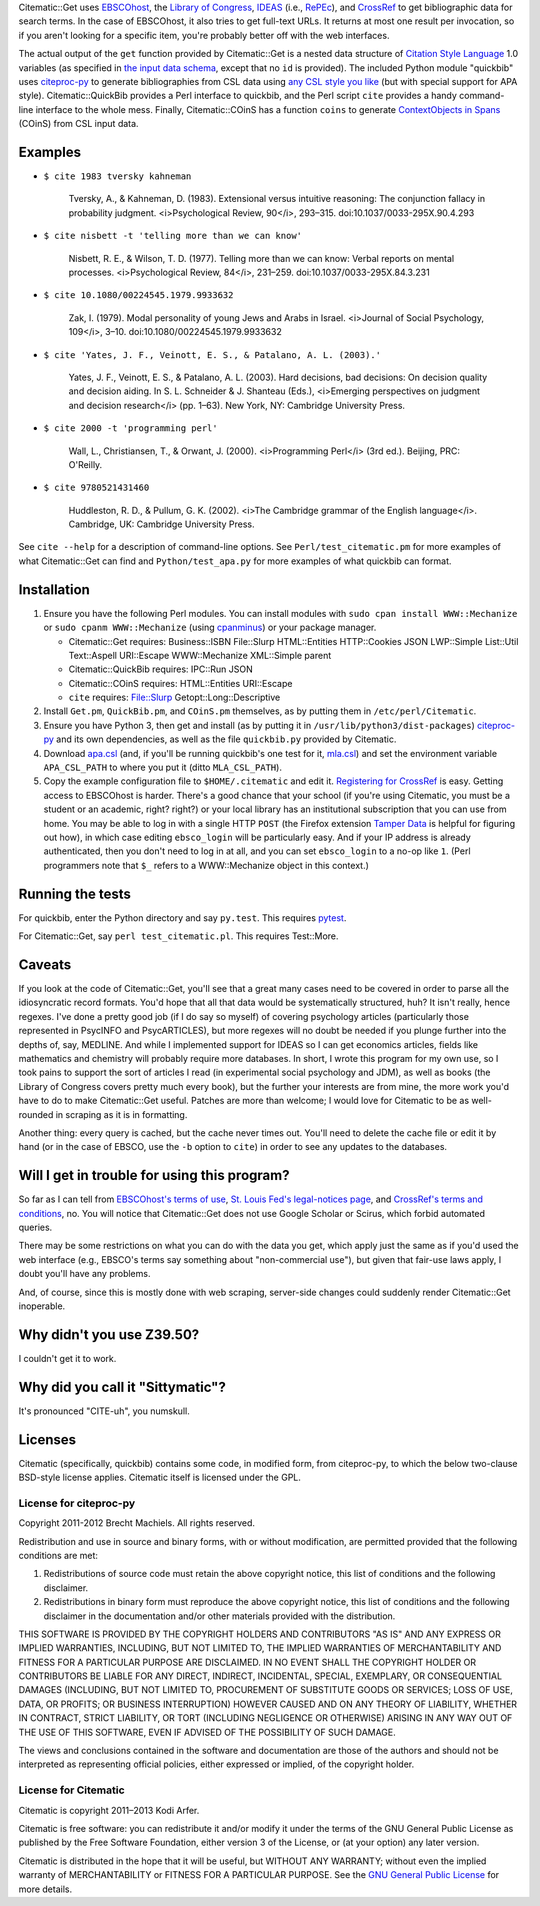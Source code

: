 Citematic::Get uses EBSCOhost_, the `Library of Congress`_, IDEAS_ (i.e., RePEc_), and CrossRef_ to get bibliographic data for search terms. In the case of EBSCOhost, it also tries to get full-text URLs. It returns at most one result per invocation, so if you aren't looking for a specific item, you're probably better off with the web interfaces.

The actual output of the ``get`` function provided by Citematic::Get is a nested data structure of `Citation Style Language`_ 1.0 variables (as specified in `the input data schema`__, except that no ``id`` is provided). The included Python module "quickbib" uses citeproc-py_ to generate bibliographies from CSL data using `any CSL style you like`__ (but with special support for APA style). Citematic::QuickBib provides a Perl interface to quickbib, and the Perl script ``cite`` provides a handy command-line interface to the whole mess. Finally, Citematic::COinS has a function ``coins`` to generate `ContextObjects in Spans`_ (COinS) from CSL input data.

.. __: https://github.com/citation-style-language/schema/blob/master/csl-data.json
.. __: http://zotero.org/styles

Examples
============================================================
  
* ``$ cite 1983 tversky kahneman``

    Tversky, A., & Kahneman, D. (1983). Extensional versus intuitive reasoning: The conjunction fallacy in probability judgment. <i>Psychological Review, 90</i>, 293–315. doi:10.1037/0033-295X.90.4.293

* ``$ cite nisbett -t 'telling more than we can know'``

    Nisbett, R. E., & Wilson, T. D. (1977). Telling more than we can know: Verbal reports on mental processes. <i>Psychological Review, 84</i>, 231–259. doi:10.1037/0033-295X.84.3.231

* ``$ cite 10.1080/00224545.1979.9933632``

    Zak, I. (1979). Modal personality of young Jews and Arabs in Israel. <i>Journal of Social Psychology, 109</i>, 3–10. doi:10.1080/00224545.1979.9933632

* ``$ cite 'Yates, J. F., Veinott, E. S., & Patalano, A. L. (2003).'``

    Yates, J. F., Veinott, E. S., & Patalano, A. L. (2003). Hard decisions, bad decisions: On decision quality and decision aiding. In S. L. Schneider & J. Shanteau (Eds.), <i>Emerging perspectives on judgment and decision research</i> (pp. 1–63). New York, NY: Cambridge University Press.

* ``$ cite 2000 -t 'programming perl'``

    Wall, L., Christiansen, T., & Orwant, J. (2000). <i>Programming Perl</i> (3rd ed.). Beijing, PRC: O'Reilly.

* ``$ cite 9780521431460``

    Huddleston, R. D., & Pullum, G. K. (2002). <i>The Cambridge grammar of the English language</i>. Cambridge, UK: Cambridge University Press.

See ``cite --help`` for a description of command-line options. See ``Perl/test_citematic.pm`` for more examples of what Citematic::Get can find and ``Python/test_apa.py`` for more examples of what quickbib can format.

Installation
============================================================

#. Ensure you have the following Perl modules. You can install modules with ``sudo cpan install WWW::Mechanize`` or ``sudo cpanm WWW::Mechanize`` (using cpanminus_) or your package manager.

   * Citematic::Get requires: Business::ISBN File::Slurp HTML::Entities HTTP::Cookies JSON LWP::Simple List::Util Text::Aspell URI::Escape WWW::Mechanize XML::Simple parent
   * Citematic::QuickBib requires: IPC::Run JSON 
   * Citematic::COinS requires: HTML::Entities URI::Escape
   * ``cite`` requires: File::Slurp Getopt::Long::Descriptive

#. Install ``Get.pm``, ``QuickBib.pm``, and ``COinS.pm`` themselves, as by putting them in ``/etc/perl/Citematic``.

#. Ensure you have Python 3, then get and install (as by putting it in ``/usr/lib/python3/dist-packages``) citeproc-py_ and its own dependencies, as well as the file ``quickbib.py`` provided by Citematic.

#. Download `apa.csl`_ (and, if you'll be running quickbib's one test for it, `mla.csl`_) and set the environment variable ``APA_CSL_PATH`` to where you put it (ditto ``MLA_CSL_PATH``).

#. Copy the example configuration file to ``$HOME/.citematic`` and edit it. `Registering for CrossRef`_ is easy. Getting access to EBSCOhost is harder. There's a good chance that your school (if you're using Citematic, you must be a student or an academic, right? right?) or your local library has an institutional subscription that you can use from home. You may be able to log in with a single HTTP ``POST`` (the Firefox extension `Tamper Data`_ is helpful for figuring out how), in which case editing ``ebsco_login`` will be particularly easy. And if your IP address is already authenticated, then you don't need to log in at all, and you can set ``ebsco_login`` to a no-op like ``1``. (Perl programmers note that ``$_`` refers to a WWW::Mechanize object in this context.)

Running the tests
============================================================

For quickbib, enter the Python directory and say ``py.test``. This requires `pytest`_.

For Citematic::Get, say ``perl test_citematic.pl``. This requires Test::More.

Caveats
============================================================

If you look at the code of Citematic::Get, you'll see that a great many cases need to be covered in order to parse all the idiosyncratic record formats. You'd hope that all that data would be systematically structured, huh? It isn't really, hence regexes. I've done a pretty good job (if I do say so myself) of covering psychology articles (particularly those represented in PsycINFO and PsycARTICLES), but more regexes will no doubt be needed if you plunge further into the depths of, say, MEDLINE. And while I implemented support for IDEAS so I can get economics articles, fields like mathematics and chemistry will probably require more databases. In short, I wrote this program for my own use, so I took pains to support the sort of articles I read (in experimental social psychology and JDM), as well as books (the Library of Congress covers pretty much every book), but the further your interests are from mine, the more work you'd have to do to make Citematic::Get useful. Patches are more than welcome; I would love for Citematic to be as well-rounded in scraping as it is in formatting.

Another thing: every query is cached, but the cache never times out. You'll need to delete the cache file or edit it by hand (or in the case of EBSCO, use the ``-b`` option to ``cite``) in order to see any updates to the databases.

Will I get in trouble for using this program?
============================================================

So far as I can tell from `EBSCOhost's terms of use`_, `St. Louis Fed's legal-notices page`_, and `CrossRef's terms and conditions`_, no. You will notice that Citematic::Get does not use Google Scholar or Scirus, which forbid automated queries.

There may be some restrictions on what you can do with the data you get, which apply just the same as if you'd used the web interface (e.g., EBSCO's terms say something about "non-commercial use"), but given that fair-use laws apply, I doubt you'll have any problems.

And, of course, since this is mostly done with web scraping, server-side changes could suddenly render Citematic::Get inoperable.

Why didn't you use Z39.50?
============================================================

I couldn't get it to work.

Why did you call it "Sittymatic"?
============================================================

It's pronounced "CITE-uh", you numskull.

Licenses
============================================================

Citematic (specifically, quickbib) contains some code, in modified form, from citeproc-py, to which the below two-clause BSD-style license applies. Citematic itself is licensed under the GPL.

License for citeproc-py
----------------------------------------

Copyright 2011-2012 Brecht Machiels. All rights reserved.

Redistribution and use in source and binary forms, with or without modification, are permitted provided that the following conditions are met:

1. Redistributions of source code must retain the above copyright notice, this list of conditions and the following disclaimer.

2. Redistributions in binary form must reproduce the above copyright notice, this list of conditions and the following disclaimer in the documentation and/or other materials provided with the distribution.

THIS SOFTWARE IS PROVIDED BY THE COPYRIGHT HOLDERS AND CONTRIBUTORS "AS IS" AND ANY EXPRESS OR IMPLIED WARRANTIES, INCLUDING, BUT NOT LIMITED TO, THE IMPLIED WARRANTIES OF MERCHANTABILITY AND FITNESS FOR A PARTICULAR PURPOSE ARE DISCLAIMED. IN NO EVENT SHALL THE COPYRIGHT HOLDER OR CONTRIBUTORS BE LIABLE FOR ANY DIRECT, INDIRECT, INCIDENTAL, SPECIAL, EXEMPLARY, OR CONSEQUENTIAL DAMAGES (INCLUDING, BUT NOT LIMITED TO, PROCUREMENT OF SUBSTITUTE GOODS OR SERVICES; LOSS OF USE, DATA, OR PROFITS; OR BUSINESS INTERRUPTION) HOWEVER CAUSED AND ON ANY THEORY OF LIABILITY, WHETHER IN CONTRACT, STRICT LIABILITY, OR TORT (INCLUDING NEGLIGENCE OR OTHERWISE) ARISING IN ANY WAY OUT OF THE USE OF THIS SOFTWARE, EVEN IF ADVISED OF THE POSSIBILITY OF SUCH DAMAGE.

The views and conclusions contained in the software and documentation are those of the authors and should not be interpreted as representing official policies, either expressed or implied, of the copyright holder.

License for Citematic
----------------------------------------

Citematic is copyright 2011–2013 Kodi Arfer.

Citematic is free software: you can redistribute it and/or modify it under the terms of the GNU General Public License as published by the Free Software Foundation, either version 3 of the License, or (at your option) any later version.

Citematic is distributed in the hope that it will be useful, but WITHOUT ANY WARRANTY; without even the implied warranty of MERCHANTABILITY or FITNESS FOR A PARTICULAR PURPOSE. See the `GNU General Public License`_ for more details.

.. _EBSCOhost: http://ebscohost.com/
.. _`Library of Congress`: http://catalog2.loc.gov/
.. _IDEAS: http://ideas.repec.org/
.. _RePEc: http://repec.org
.. _`Citation Style Language`: http://citationstyles.org/downloads/specification.html
.. _`ContextObjects in Spans`: http://ocoins.info/
.. _`apa.csl`: https://github.com/citation-style-language/styles/blob/master/apa.csl
.. _`mla.csl`: https://github.com/citation-style-language/styles/blob/master/mla.csl
.. _CrossRef: http://crossref.org/
.. _`registering for CrossRef`: http://www.crossref.org/requestaccount/
.. _`pytest`: http://pytest.org/
.. _`EBSCOhost's terms of use`: http://support.epnet.com/ehost/terms.html
.. _`St. Louis Fed's legal-notices page`: http://research.stlouisfed.org/legal.html
.. _`CrossRef's terms and conditions`: http://www.crossref.org/requestaccount/termsandconditions.html
.. _cpanminus: https://github.com/miyagawa/cpanminus
.. _`Tamper Data`: https://addons.mozilla.org/en-US/firefox/addon/tamper-data/
.. _citeproc-py: https://github.com/brechtm/citeproc-py
.. _`GNU General Public License`: http://www.gnu.org/licenses/
